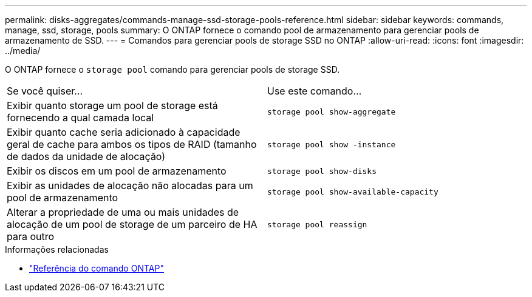---
permalink: disks-aggregates/commands-manage-ssd-storage-pools-reference.html 
sidebar: sidebar 
keywords: commands, manage, ssd, storage, pools 
summary: O ONTAP fornece o comando pool de armazenamento para gerenciar pools de armazenamento de SSD. 
---
= Comandos para gerenciar pools de storage SSD no ONTAP
:allow-uri-read: 
:icons: font
:imagesdir: ../media/


[role="lead"]
O ONTAP fornece o `storage pool` comando para gerenciar pools de storage SSD.

|===


| Se você quiser... | Use este comando... 


 a| 
Exibir quanto storage um pool de storage está fornecendo a qual camada local
 a| 
`storage pool show-aggregate`



 a| 
Exibir quanto cache seria adicionado à capacidade geral de cache para ambos os tipos de RAID (tamanho de dados da unidade de alocação)
 a| 
`storage pool show -instance`



 a| 
Exibir os discos em um pool de armazenamento
 a| 
`storage pool show-disks`



 a| 
Exibir as unidades de alocação não alocadas para um pool de armazenamento
 a| 
`storage pool show-available-capacity`



 a| 
Alterar a propriedade de uma ou mais unidades de alocação de um pool de storage de um parceiro de HA para outro
 a| 
`storage pool reassign`

|===
.Informações relacionadas
* https://docs.netapp.com/us-en/ontap-cli["Referência do comando ONTAP"^]

